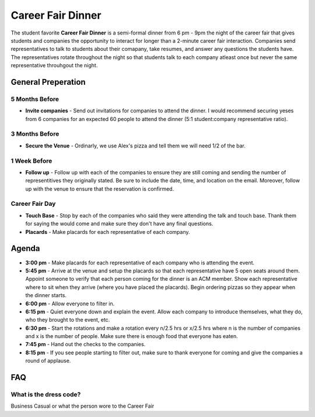 .. _events-career-fair-dinner:

Career Fair Dinner
==================
The student favorite **Career Fair Dinner** is a semi-formal dinner from 6 pm -
9pm the night of the career fair that gives students and companies the
opportunity to interact for longer than a 2-minute career fair interaction.
Companies send representatives to talk to students about their comapany, take
resumes, and answer any questions the students have. The representatives rotate
throughout the night so that students talk to each company atleast once but
never the same representative throuhgout the night.

General Preperation
-------------------
5 Months Before
^^^^^^^^^^^^^^^
+ **Invite companies** - Send out invitations for companies to attend the
  dinner. I would recommend securing yeses from 6 companies for an expected 60
  people to attend the dinner (5:1 student:company representative ratio).

3 Months Before
^^^^^^^^^^^^^^^
+ **Secure the Venue** - Ordinarly, we use Alex's pizza and tell them we will
  need 1/2 of the bar.

1 Week Before
^^^^^^^^^^^^^
+ **Follow up** - Follow up with each of the companies to ensure they are still
  coming and sending the number of representitives they originally stated. Be
  sure to include the date, time, and location on the email. Moreover, follow up
  with the venue to ensure that the reservation is confirmed.

Career Fair Day
^^^^^^^^^^^^^^^
+ **Touch Base** - Stop by each of the companies who said they were attending
  the talk and touch base. Thank them for saying the would come and make sure
  they don't have any final questions.
+ **Placards** - Make placards for each representative of each company.

Agenda
-------
+ **3:00 pm** - Make placards for each representative of each company who is
  attending the event. 
+ **5:45 pm** - Arrive at the venue and setup the placards so that each
  representative have 5 open seats around them. Appoint someone to verify that
  each person coming for the dinner is an ACM member. Show each representative
  where to sit when they arrive (where you have placed the placards). Begin
  ordering pizzas so they appear when the dinner starts.
+ **6:00 pm** - Allow everyone to filter in.
+ **6:15 pm** - Quiet everyone down and explain the event. Allow each company to
  introduce themselves, what they do, who they brought to the event, etc.
+ **6:30 pm** - Start the rotations and make a rotation every n/2.5 hrs or x/2.5
  hrs where n is the number of companies and x is the number of people. Make
  sure there is enough food that everyone has eaten.
+ **7:45 pm** - Hand out the checks to the companies.
+ **8:15 pm** - If you see people starting to filter out, make sure to thank
  everyone for coming and give the companies a round of applause.


FAQ
----

What is the dress code?
^^^^^^^^^^^^^^^^^^^^^^^
Business Casual or what the person wore to the Career Fair
